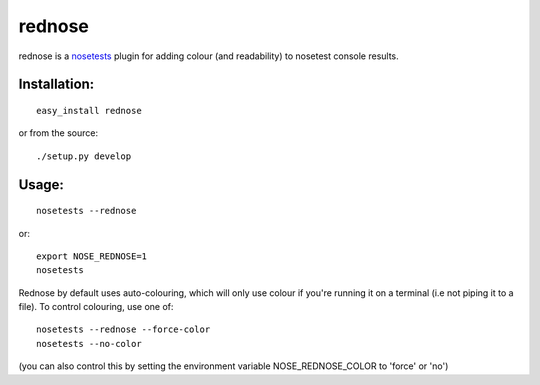 =========
rednose
=========

rednose is a `nosetests`_
plugin for adding colour (and readability) to nosetest console results.

Installation:
-------------
::

	easy_install rednose
	
or from the source::

	./setup.py develop

Usage:
------
::

	nosetests --rednose

or::

	export NOSE_REDNOSE=1
	nosetests

Rednose by default uses auto-colouring, which will only use
colour if you're running it on a terminal (i.e not piping it
to a file). To control colouring, use one of::

	nosetests --rednose --force-color
	nosetests --no-color

(you can also control this by setting the environment variable NOSE_REDNOSE_COLOR to 'force' or 'no')

.. _nosetests: http://somethingaboutorange.com/mrl/projects/nose/
